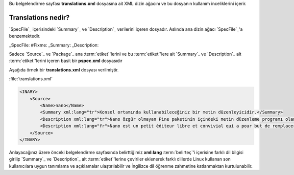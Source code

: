 .. -*- coding: utf-8 -*-

Bu belgelendirme sayfası **translations.xml** dosyasına ait XML dizin ağacını ve bu dosyanın kullanım inceliklerini içerir.

#######################
**Translations** nedir?
#######################

`SpecFile`_ içerisindeki `Summary`_ ve `Description`_ verilerini içeren dosyadır. \
Aslında ana dizin ağacı `SpecFile`_'a benzemektedir.

_SpecFile: #Fixme:
_Summary:
_Description:

Sadece `Source`_ ve `Package`_ ana :term:`etiket`'lerini ve bu :term:`etiket`'lere ait \
`Summary`_ ve `Description`_ alt :term:`etiket`'lerini içeren basit bir **pspec.xml** dosyasıdır

Aşağıda örnek bir **translations.xml** dosyası verilmiştir.

.. _target:

:file:`translations.xml`

.. sourcecode:: xml

    <INARY>
        <Source>
            <Name>nano</Name>
            <Summary xml:lang="tr">Konsol ortamında kullanabileceğiniz bir metin düzenleyicidir.</Summary>
            <Description xml:lang="tr">Nano özgür olmayan Pine paketinin içindeki metin düzenleme programı olan Pico'nun yerine geçme hedefini güden küçük, özgür ve kullanışlı bir metin düzenleme programıdır. Pico'nun görünüşünü ve işlevini kopyalamaktan çok, Nano aynı zamanda &quot;ara ve değiştir&quot; ve &quot;satır numarasına git&quot; gibi Pico'da olmayan (veya ön tanımlı olarak kapalı) bazı özellikleri sunar.</Description>
            <Description xml:lang="fr">Nano est un petit éditeur libre et convivial qui a pour but de remplacer Pico, l'éditeur par défaut inclus dans le paquet non-libre Pine. Plutôt que juste copier l'apparence et le ressenti de Pico, nan implémente également certaines fonctionnalité manquantes (ou désactivées par défaut), tel que &quot;rechercher et remplacer&quot; ou &quot;allez à la ligne numéro&quot;.</Description>
        </Source>
    </INARY>

Anlayacağınız üzere önceki belgelendirme sayfasında belirttiğimiz **xml:lang** \
:term:`belirteç`'i içerisine farklı dil bilgisi girilip `Summary`_ ve `Description`_ \
alt :term:`etiket`'lerine çeviriler eklenerek farklı dillerde Linux kullanan son kullanıcılara \
uygun tanımlama ve açıklamalar ulaştırılabilir ve İngilizce dil öğrenme zahmetine katlanmaktan \
kurtulunabilir.

.. seealso: Yerelleştirme için bakınız. #Fixme:
